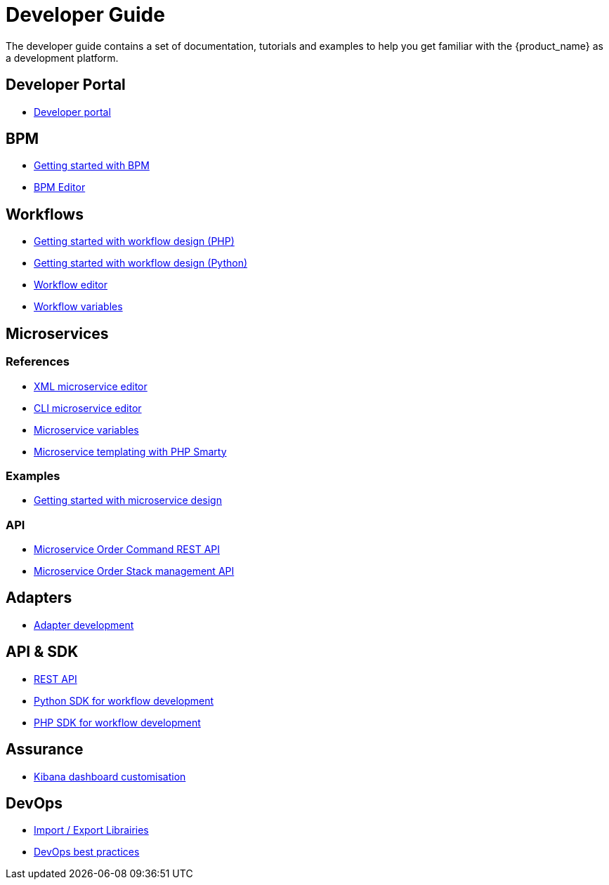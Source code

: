 = Developer Guide
ifdef::env-github,env-browser[:outfilesuffix: .adoc]
ifndef::imagesdir[:imagesdir: images]

ifdef::html[]

[.stripes-none,cols="1,10",frame=none,grid=none,options="noheader",width="50%"]
|===
| image:html_icon.png[width=32px]
| link:developer-guide-single{outfilesuffix}[view as single html page,window=_blank]

| image:pdf_icon.png[width=32px]
| link:../pdf/developer-guide/developer-guide-single.pdf[download as PDF,window=_blank]
|===

endif::[]

The developer guide contains a set of documentation, tutorials and examples to help you get familiar with the {product_name} as a development platform.

== Developer Portal

- link:developer_portal{outfilesuffix}[Developer portal,window=_blank]

== BPM

- link:bpm_getting_started_developing{outfilesuffix}[Getting started with BPM,window=_blank]
- link:bpm_editor{outfilesuffix}[BPM Editor,window=_blank]

== Workflows

- link:workflow_getting_started_developing_php{outfilesuffix}[Getting started with workflow design (PHP),window=_blank]
- link:workflow_getting_started_developing_python{outfilesuffix}[Getting started with workflow design (Python),window=_blank]
- link:workflow_editor{outfilesuffix}[Workflow editor,window=_blank]
- link:workflow_variables{outfilesuffix}[Workflow variables,window=_blank]

== Microservices

=== References

- link:microservice_xml_editor{outfilesuffix}[XML microservice editor,window=_blank]
- link:microservice_cli_editor{outfilesuffix}[CLI microservice editor,window=_blank]
- link:microservice_variables{outfilesuffix}[Microservice variables,window=_blank]
- link:microservice_smarty_templating{outfilesuffix}[Microservice templating with PHP Smarty,window=_blank]

=== Examples 

- link:microservices_getting_started_developing{outfilesuffix}[Getting started with microservice design,window=_blank]

=== API

- link:microservice_order_command_api{outfilesuffix}[Microservice Order Command REST API,window=_blank]
- link:microservice_stack_management_api{outfilesuffix}[Microservice Order Stack management API,window=_blank]

== Adapters

- link:adapter_development{outfilesuffix}[Adapter development,window=_blank]

== API & SDK

- link:rest_api{outfilesuffix}[REST API,window=_blank]
- link:workflow_python_sdk{outfilesuffix}[Python SDK for workflow development,window=_blank]
- link:workflow_php_sdk{outfilesuffix}[PHP SDK for workflow development,window=_blank]

== Assurance

- link:kibana_dashboard[Kibana dashboard customisation,window=_blank]

== DevOps

- link:local_repository_management{outfilesuffix}[Import / Export Librairies,window=_blank]
- link:devops-best-practices{outfilesuffix}[DevOps best practices,window=_blank]

ifeval::["{format}"" == "html"]
== Community 

- link:../community-guide/index{outfilesuffix}[OpenMSA community guide,window=_blank]

== Use Case 

- link:../lab-guide/simple_firewall_policy_mngt{outfilesuffix}[Firewall policy orchestration,window=_blank]
endif::[]
